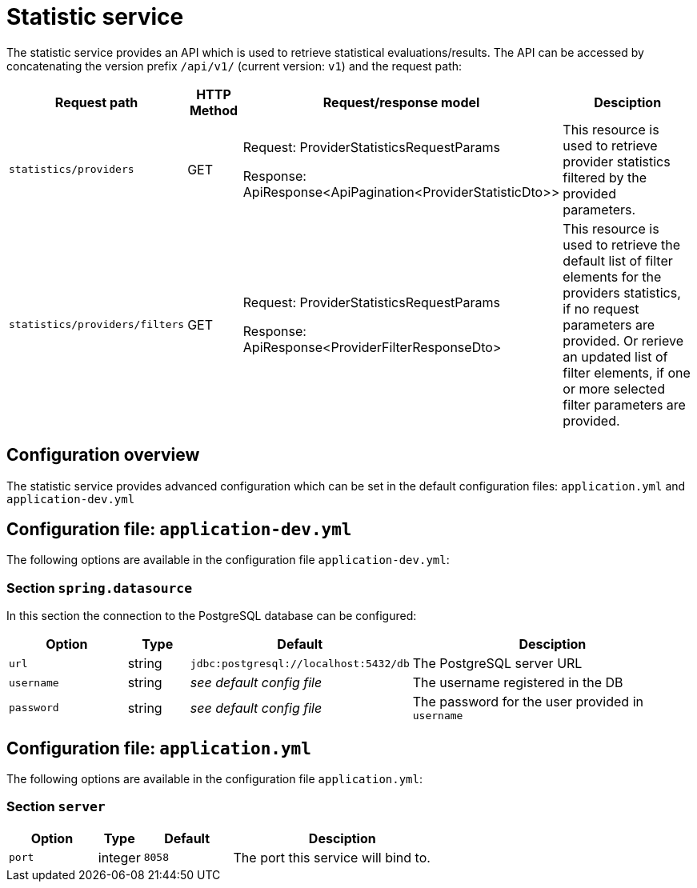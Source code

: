 = Statistic service

The statistic service provides an API which is used to retrieve statistical evaluations/results. The API can be accessed by concatenating the version prefix `/api/v1/` (current version: `v1`) and the request path:

[cols="3,2,4,10",options=header]
|===

|Request path
|HTTP Method
|Request/response model
|Desciption

|`statistics/providers`
|GET
|Request: ProviderStatisticsRequestParams

Response: ApiResponse<ApiPagination<ProviderStatisticDto>>
|This resource is used to retrieve provider statistics filtered by the provided parameters.

|`statistics/providers/filters`
|GET
|Request: ProviderStatisticsRequestParams

Response: ApiResponse<ProviderFilterResponseDto>
|This resource is used to retrieve the default list of filter elements for the providers statistics, if no request parameters are provided. Or rerieve an updated list of filter elements, if one or more selected filter parameters are provided.


|===

== Configuration overview

The statistic service provides advanced configuration which can be set in the default configuration files: `application.yml` and `application-dev.yml`

== Configuration file: `application-dev.yml`

The following options are available in the configuration file `application-dev.yml`:

=== Section `spring.datasource`

In this section the connection to the PostgreSQL database can be configured:

[cols="4,2,4,10",options=header]
|===
|Option
|Type
|Default
|Desciption

|`url`
|string
|`jdbc:postgresql://localhost:5432/db`
|The PostgreSQL server URL

|`username`
|string
|_see default config file_
|The username registered in the DB

|`password`
|string
|_see default config file_
|The password for the user provided in `username`

|===

== Configuration file: `application.yml`

The following options are available in the configuration file `application.yml`:

=== Section `server`
[cols="4,2,4,10",options=header]
|===
|Option
|Type
|Default
|Desciption
|`port`
|integer
|`8058`
|The port this service will bind to.
|===

